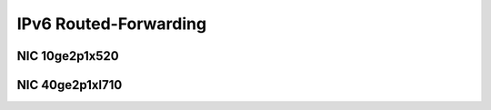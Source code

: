 IPv6 Routed-Forwarding
======================

NIC 10ge2p1x520
---------------

.. raw:: html

    <iframe width="1100" height="800" frameborder="0" scrolling="no" src="../_static/vpp/cpta-ip6-1t1c-x520-1.html"></iframe>

    <center><i>Figure 1. IPv6 Routed-Forwarding, NIC 10ge2p1x520 - Daily trend.</i></center><br><br>

.. raw:: html

    <iframe width="1100" height="800" frameborder="0" scrolling="no" src="../_static/vpp/cpta-ip6-1t1c-x520-5.html"></iframe>

    <center><i>Figure 2. IPv6 Routed-Forwarding, NIC 10ge2p1x520 - Weekly trend.</i></center><br><br>

.. raw:: html

    <iframe width="1100" height="800" frameborder="0" scrolling="no" src="../_static/vpp/cpta-ip6-2t2c-x520-1.html"></iframe>

    <center><i>Figure 3. IPv6 Routed-Forwarding, NIC 10ge2p1x520 - Daily trend.</i></center><br><br>

.. raw:: html

    <iframe width="1100" height="800" frameborder="0" scrolling="no" src="../_static/vpp/cpta-ip6-2t2c-x520-5.html"></iframe>

    <center><i>Figure 4. IPv6 Routed-Forwarding, NIC 10ge2p1x520 - Weekly trend.</i></center><br><br>

.. raw:: html

    <iframe width="1100" height="800" frameborder="0" scrolling="no" src="../_static/vpp/cpta-ip6-4t4c-x520-1.html"></iframe>

    <center><i>Figure 5. IPv6 Routed-Forwarding, NIC 10ge2p1x520 - Daily trend.</i></center><br><br>

.. raw:: html

    <iframe width="1100" height="800" frameborder="0" scrolling="no" src="../_static/vpp/cpta-ip6-4t4c-x520-5.html"></iframe>

    <center><i>Figure 6. IPv6 Routed-Forwarding, NIC 10ge2p1x520 - Weekly trend.</i></center><br><br>

NIC 40ge2p1xl710
----------------

.. raw:: html

    <iframe width="1100" height="800" frameborder="0" scrolling="no" src="../_static/vpp/cpta-ip6-1t1c-xl710-1.html"></iframe>

    <center><i>Figure 1. IPv6 Routed-Forwarding, NIC 40ge2p1xl710 - Daily trend.</i></center><br><br>

.. raw:: html

    <iframe width="1100" height="800" frameborder="0" scrolling="no" src="../_static/vpp/cpta-ip6-1t1c-xl710-5.html"></iframe>

    <center><i>Figure 2. IPv6 Routed-Forwarding, NIC 40ge2p1xl710 - Weekly trend.</i></center><br><br>

.. raw:: html

    <iframe width="1100" height="800" frameborder="0" scrolling="no" src="../_static/vpp/cpta-ip6-2t2c-xl710-1.html"></iframe>

    <center><i>Figure 3. IPv6 Routed-Forwarding, NIC 40ge2p1xl710 - Daily trend.</i></center><br><br>

.. raw:: html

    <iframe width="1100" height="800" frameborder="0" scrolling="no" src="../_static/vpp/cpta-ip6-2t2c-xl710-5.html"></iframe>

    <center><i>Figure 4. IPv6 Routed-Forwarding, NIC 40ge2p1xl710 - Weekly trend.</i></center><br><br>

.. raw:: html

    <iframe width="1100" height="800" frameborder="0" scrolling="no" src="../_static/vpp/cpta-ip6-4t4c-xl710-1.html"></iframe>

    <center><i>Figure 5. IPv6 Routed-Forwarding, NIC 40ge2p1xl710 - Daily trend.</i></center><br><br>

.. raw:: html

    <iframe width="1100" height="800" frameborder="0" scrolling="no" src="../_static/vpp/cpta-ip6-4t4c-xl710-5.html"></iframe>

    <center><i>Figure 6. IPv6 Routed-Forwarding, NIC 40ge2p1xl710 - Weekly trend.</i></center><br><br>
